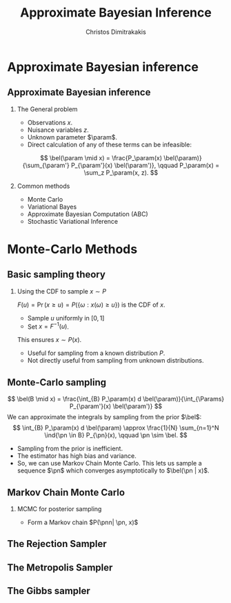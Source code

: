 #+TITLE:  Approximate Bayesian Inference
#+AUTHOR: Christos Dimitrakakis
#+EMAIL:christos.dimitrakakis@unine.ch
#+LaTeX_HEADER: \usepackage{tikz}
#+LaTeX_HEADER: \usepackage{amsmath}
#+LaTeX_HEADER: \usepackage{amssymb}
#+LaTeX_HEADER: \usepackage{isomath}
#+LaTeX_HEADER: \newcommand \E {\mathop{\mbox{\ensuremath{\mathbb{E}}}}\nolimits}
#+LaTeX_HEADER: \newcommand \Var {\mathop{\mbox{\ensuremath{\mathbb{V}}}}\nolimits}
#+LaTeX_HEADER: \newcommand \Bias {\mathop{\mbox{\ensuremath{\mathbb{B}}}}\nolimits}
#+LaTeX_HEADER: \newcommand\ind[1]{\mathop{\mbox{\ensuremath{\mathbb{I}}}}\left\{#1\right\}}
#+LaTeX_HEADER: \renewcommand \Pr {\mathop{\mbox{\ensuremath{\mathbb{P}}}}\nolimits}
#+LaTeX_HEADER: \DeclareMathOperator*{\argmax}{arg\,max}
#+LaTeX_HEADER: \DeclareMathOperator*{\argmin}{arg\,min}
#+LaTeX_HEADER: \DeclareMathOperator*{\sgn}{sgn}
#+LaTeX_HEADER: \newcommand \defn {\mathrel{\triangleq}}
#+LaTeX_HEADER: \newcommand \Reals {\mathbb{R}}
#+LaTeX_HEADER: \newcommand \Params {\Theta}
#+LaTeX_HEADER: \newcommand \param {\theta}
#+LaTeX_HEADER: \newcommand \vparam {\vectorsym{\theta}}
#+LaTeX_HEADER: \newcommand \mparam {\matrixsym{\Theta}}
#+LaTeX_HEADER: \newcommand \bW {\matrixsym{W}}
#+LaTeX_HEADER: \newcommand \bw {\vectorsym{w}}
#+LaTeX_HEADER: \newcommand \wi {\vectorsym{w}_i}
#+LaTeX_HEADER: \newcommand \wij {w_{i,j}}
#+LaTeX_HEADER: \newcommand \bA {\matrixsym{A}}
#+LaTeX_HEADER: \newcommand \ai {\vectorsym{a}_i}
#+LaTeX_HEADER: \newcommand \aij {a_{i,j}}
#+LaTeX_HEADER: \newcommand \bx {\vectorsym{x}}
#+LaTeX_HEADER: \newcommand \pol {\pi}
#+LaTeX_HEADER: \newcommand \Pols {\Pi}
#+LaTeX_HEADER: \newcommand \bel {\beta}
#+LaTeX_HEADER: \newcommand \Bels {\mathcal{B}}
#+LaTeX_HEADER: \newcommand \Ber {\textrm{Bernoulli}}
#+LaTeX_HEADER: \newcommand \Mult {\textrm{Mult}}
#+LaTeX_HEADER: \newcommand \Beta {\textrm{Beta}}
#+LaTeX_HEADER: \newcommand \Dir {\textrm{Dir}}
#+LaTeX_HEADER: \newcommand \Normal {\textrm{Normal}}
#+LaTeX_HEADER: \newcommand \Simplex {\mathbb{\Delta}}
#+LaTeX_HEADER: \newcommand \pn {\param^{(n)}}
#+LaTeX_HEADER: \newcommand \pnn {\param^{(n+1)}}
#+LaTeX_HEADER: \newcommand \pnp {\param^{(n-1)}}
#+LaTeX_HEADER: \usepackage[bbgreekl]{mathbbol}
#+LaTeX_HEADER: \tikzstyle{utility}=[diamond,draw=black,draw=blue!50,fill=blue!10,inner sep=0mm, minimum size=8mm]
#+LaTeX_HEADER: \tikzstyle{select}=[rectangle,draw=black,draw=blue!50,fill=blue!10,inner sep=0mm, minimum size=6mm]
#+LaTeX_HEADER: \tikzstyle{hidden}=[dashed,draw=black,fill=red!10]
#+LaTeX_HEADER: \tikzstyle{RV}=[circle,draw=black,draw=blue!50,fill=blue!10,inner sep=0mm, minimum size=6mm]
#+LaTeX_CLASS_OPTIONS: [smaller]
#+LATEX_HEADER: \RequirePackage{fancyvrb}
#+COLUMNS: %40ITEM %10BEAMER_env(Env) %9BEAMER_envargs(Env Args) %4BEAMER_col(Col) %10BEAMER_extra(Extra)
#+TAGS: activity advanced definition exercise homework project example theory code
#+OPTIONS:   H:2
#+OPTIONS: toc:nil
* Approximate Bayesian inference
** Approximate Bayesian inference
*** The General problem
- Observations $x$.
- Nuisance variables $z$.
- Unknown parameter $\param$.
- Direct calculation of any of these terms can be infeasible:
\[
\bel(\param \mid x) = \frac{P_\param(x) \bel(\param)}{\sum_{\param'} P_{\param'}(x) \bel(\param')},
\qquad
P_\param(x) = \sum_z P_\param(x, z).
\]
*** Common methods
- Monte Carlo 
- Variational Bayes
- Approximate Bayesian Computation (ABC)
- Stochastic Variational Inference

* Monte-Carlo Methods
** Basic sampling theory
*** Using the CDF to sample $x \sim P$
$F(u) = \Pr(x \geq u) = P(\{\omega : x(\omega) \geq u\})$ is the CDF of $x$.
- Sample $u$ uniformly in $[0,1]$
- Set $x = F^{-1}(u)$.
This ensures $x \sim P(x)$.

- Useful for sampling from a known distribution $P$.
- Not directly useful from sampling from unknown distributions.


** Monte-Carlo sampling
\[
\bel(B \mid x) = \frac{\int_{B} P_\param(x) d \bel(\param)}{\int_{\Params} P_{\param'}(x) \bel(\param')}
\]
We can approximate the integrals by sampling from the prior $\bel$:
\[
\int_{B} P_\param(x) d \bel(\param)
\approx
\frac{1}{N}
\sum_{n=1}^N \ind{\pn \in B} P_{\pn}(x),
\qquad \pn \sim \bel.
\]
- Sampling from the prior is inefficient.
- The estimator has high bias and variance.
- So, we can use Markov Chain Monte Carlo. This lets us sample a
  sequence $\pn$ which \alert{converges asymptotically} to $\bel(\pn |
  x)$.

** Markov Chain Monte Carlo

*** MCMC for posterior sampling
- Form a Markov chain $P(\pnn| \pn, x)$

** The Rejection Sampler
** The Metropolis Sampler
** The Gibbs sampler

